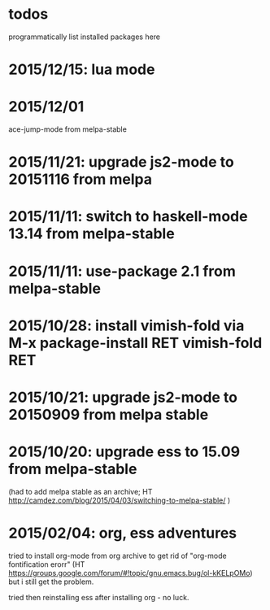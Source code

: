 * todos

programmatically list installed packages here

* 2015/12/15: lua mode
* 2015/12/01

ace-jump-mode from melpa-stable

* 2015/11/21: upgrade js2-mode to 20151116 from melpa
* 2015/11/11: switch to haskell-mode 13.14 from melpa-stable
* 2015/11/11: use-package 2.1 from melpa-stable
* 2015/10/28: install vimish-fold via M-x package-install RET vimish-fold RET
* 2015/10/21: upgrade js2-mode to 20150909 from melpa stable
* 2015/10/20: upgrade ess to 15.09 from melpa-stable

(had to add melpa stable as an archive; HT http://camdez.com/blog/2015/04/03/switching-to-melpa-stable/ )

* 2015/02/04: org, ess adventures

tried to install org-mode from org archive to get rid of "org-mode fontification erorr" (HT https://groups.google.com/forum/#!topic/gnu.emacs.bug/ol-kKELpOMo) but i still get the problem.

tried then reinstalling ess after installing org - no luck.
